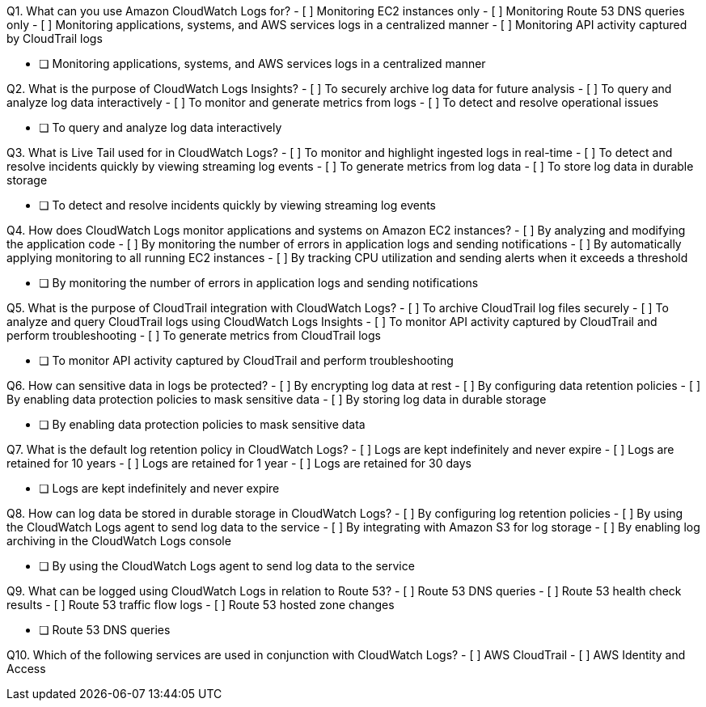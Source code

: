 [.query]
Q1. What can you use Amazon CloudWatch Logs for?
- [ ] Monitoring EC2 instances only
- [ ] Monitoring Route 53 DNS queries only
- [ ] Monitoring applications, systems, and AWS services logs in a centralized manner
- [ ] Monitoring API activity captured by CloudTrail logs

[.answer]
- [ ] Monitoring applications, systems, and AWS services logs in a centralized manner

[.query]
Q2. What is the purpose of CloudWatch Logs Insights?
- [ ] To securely archive log data for future analysis
- [ ] To query and analyze log data interactively
- [ ] To monitor and generate metrics from logs
- [ ] To detect and resolve operational issues

[.answer]
- [ ] To query and analyze log data interactively

[.query]
Q3. What is Live Tail used for in CloudWatch Logs?
- [ ] To monitor and highlight ingested logs in real-time
- [ ] To detect and resolve incidents quickly by viewing streaming log events
- [ ] To generate metrics from log data
- [ ] To store log data in durable storage

[.answer]
- [ ] To detect and resolve incidents quickly by viewing streaming log events

[.query]
Q4. How does CloudWatch Logs monitor applications and systems on Amazon EC2 instances?
- [ ] By analyzing and modifying the application code
- [ ] By monitoring the number of errors in application logs and sending notifications
- [ ] By automatically applying monitoring to all running EC2 instances
- [ ] By tracking CPU utilization and sending alerts when it exceeds a threshold

[.answer]
- [ ] By monitoring the number of errors in application logs and sending notifications

[.query]
Q5. What is the purpose of CloudTrail integration with CloudWatch Logs?
- [ ] To archive CloudTrail log files securely
- [ ] To analyze and query CloudTrail logs using CloudWatch Logs Insights
- [ ] To monitor API activity captured by CloudTrail and perform troubleshooting
- [ ] To generate metrics from CloudTrail logs

[.answer]
- [ ] To monitor API activity captured by CloudTrail and perform troubleshooting

[.query]
Q6. How can sensitive data in logs be protected?
- [ ] By encrypting log data at rest
- [ ] By configuring data retention policies
- [ ] By enabling data protection policies to mask sensitive data
- [ ] By storing log data in durable storage

[.answer]
- [ ] By enabling data protection policies to mask sensitive data

[.query]
Q7. What is the default log retention policy in CloudWatch Logs?
- [ ] Logs are kept indefinitely and never expire
- [ ] Logs are retained for 10 years
- [ ] Logs are retained for 1 year
- [ ] Logs are retained for 30 days

[.answer]
- [ ] Logs are kept indefinitely and never expire

[.query]
Q8. How can log data be stored in durable storage in CloudWatch Logs?
- [ ] By configuring log retention policies
- [ ] By using the CloudWatch Logs agent to send log data to the service
- [ ] By integrating with Amazon S3 for log storage
- [ ] By enabling log archiving in the CloudWatch Logs console

[.answer]
- [ ] By using the CloudWatch Logs agent to send log data to the service

[.query]
Q9. What can be logged using CloudWatch Logs in relation to Route 53?
- [ ] Route 53 DNS queries
- [ ] Route 53 health check results
- [ ] Route 53 traffic flow logs
- [ ] Route 53 hosted zone changes

[.answer]
- [ ] Route 53 DNS queries

[.query]
Q10. Which of the following services are used in conjunction with CloudWatch Logs?
- [ ] AWS CloudTrail
- [ ] AWS Identity and Access
